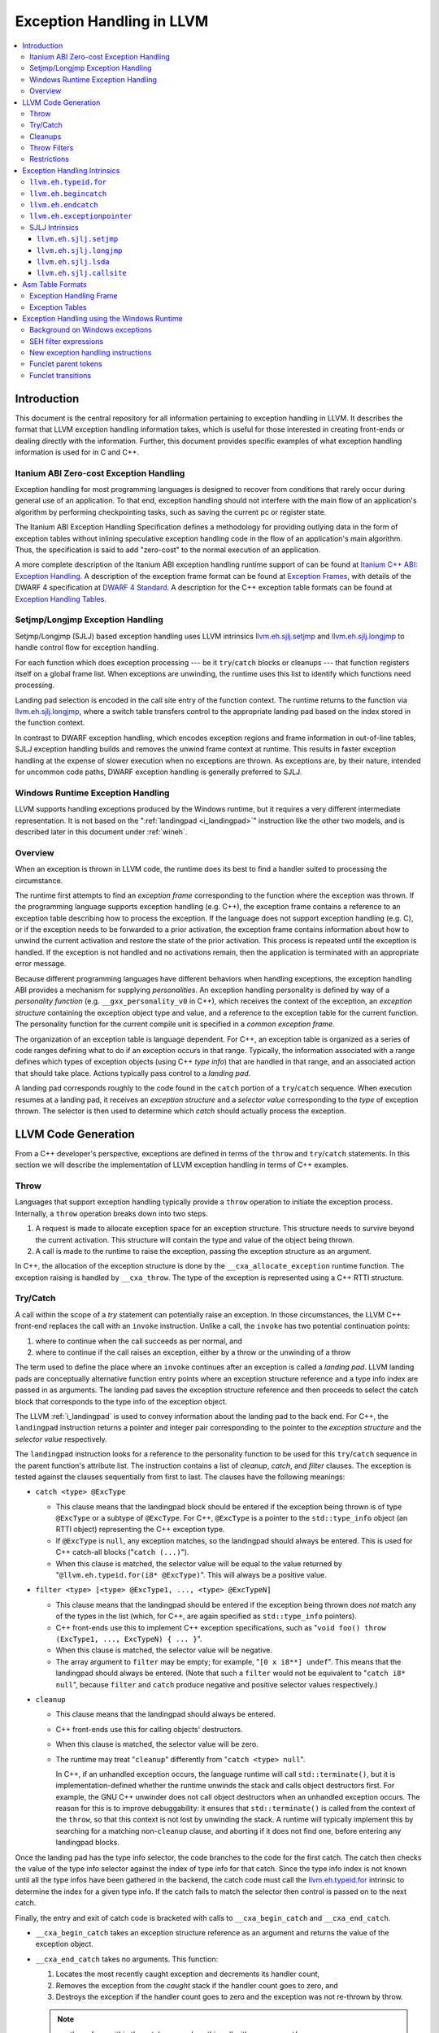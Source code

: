 ==========================
Exception Handling in LLVM
==========================

.. contents::
   :local:

Introduction
============

This document is the central repository for all information pertaining to
exception handling in LLVM.  It describes the format that LLVM exception
handling information takes, which is useful for those interested in creating
front-ends or dealing directly with the information.  Further, this document
provides specific examples of what exception handling information is used for in
C and C++.

Itanium ABI Zero-cost Exception Handling
----------------------------------------

Exception handling for most programming languages is designed to recover from
conditions that rarely occur during general use of an application.  To that end,
exception handling should not interfere with the main flow of an application's
algorithm by performing checkpointing tasks, such as saving the current pc or
register state.

The Itanium ABI Exception Handling Specification defines a methodology for
providing outlying data in the form of exception tables without inlining
speculative exception handling code in the flow of an application's main
algorithm.  Thus, the specification is said to add "zero-cost" to the normal
execution of an application.

A more complete description of the Itanium ABI exception handling runtime
support of can be found at `Itanium C++ ABI: Exception Handling
<http://mentorembedded.github.com/cxx-abi/abi-eh.html>`_. A description of the
exception frame format can be found at `Exception Frames
<http://refspecs.linuxfoundation.org/LSB_3.0.0/LSB-Core-generic/LSB-Core-generic/ehframechpt.html>`_,
with details of the DWARF 4 specification at `DWARF 4 Standard
<http://dwarfstd.org/Dwarf4Std.php>`_.  A description for the C++ exception
table formats can be found at `Exception Handling Tables
<http://mentorembedded.github.com/cxx-abi/exceptions.pdf>`_.

Setjmp/Longjmp Exception Handling
---------------------------------

Setjmp/Longjmp (SJLJ) based exception handling uses LLVM intrinsics
`llvm.eh.sjlj.setjmp`_ and `llvm.eh.sjlj.longjmp`_ to handle control flow for
exception handling.

For each function which does exception processing --- be it ``try``/``catch``
blocks or cleanups --- that function registers itself on a global frame
list. When exceptions are unwinding, the runtime uses this list to identify
which functions need processing.

Landing pad selection is encoded in the call site entry of the function
context. The runtime returns to the function via `llvm.eh.sjlj.longjmp`_, where
a switch table transfers control to the appropriate landing pad based on the
index stored in the function context.

In contrast to DWARF exception handling, which encodes exception regions and
frame information in out-of-line tables, SJLJ exception handling builds and
removes the unwind frame context at runtime. This results in faster exception
handling at the expense of slower execution when no exceptions are thrown. As
exceptions are, by their nature, intended for uncommon code paths, DWARF
exception handling is generally preferred to SJLJ.

Windows Runtime Exception Handling
-----------------------------------

LLVM supports handling exceptions produced by the Windows runtime, but it
requires a very different intermediate representation. It is not based on the
":ref:`landingpad <i_landingpad>`" instruction like the other two models, and is
described later in this document under :ref:`wineh`.

Overview
--------

When an exception is thrown in LLVM code, the runtime does its best to find a
handler suited to processing the circumstance.

The runtime first attempts to find an *exception frame* corresponding to the
function where the exception was thrown.  If the programming language supports
exception handling (e.g. C++), the exception frame contains a reference to an
exception table describing how to process the exception.  If the language does
not support exception handling (e.g. C), or if the exception needs to be
forwarded to a prior activation, the exception frame contains information about
how to unwind the current activation and restore the state of the prior
activation.  This process is repeated until the exception is handled. If the
exception is not handled and no activations remain, then the application is
terminated with an appropriate error message.

Because different programming languages have different behaviors when handling
exceptions, the exception handling ABI provides a mechanism for
supplying *personalities*. An exception handling personality is defined by
way of a *personality function* (e.g. ``__gxx_personality_v0`` in C++),
which receives the context of the exception, an *exception structure*
containing the exception object type and value, and a reference to the exception
table for the current function.  The personality function for the current
compile unit is specified in a *common exception frame*.

The organization of an exception table is language dependent. For C++, an
exception table is organized as a series of code ranges defining what to do if
an exception occurs in that range. Typically, the information associated with a
range defines which types of exception objects (using C++ *type info*) that are
handled in that range, and an associated action that should take place. Actions
typically pass control to a *landing pad*.

A landing pad corresponds roughly to the code found in the ``catch`` portion of
a ``try``/``catch`` sequence. When execution resumes at a landing pad, it
receives an *exception structure* and a *selector value* corresponding to the
*type* of exception thrown. The selector is then used to determine which *catch*
should actually process the exception.

LLVM Code Generation
====================

From a C++ developer's perspective, exceptions are defined in terms of the
``throw`` and ``try``/``catch`` statements. In this section we will describe the
implementation of LLVM exception handling in terms of C++ examples.

Throw
-----

Languages that support exception handling typically provide a ``throw``
operation to initiate the exception process. Internally, a ``throw`` operation
breaks down into two steps.

#. A request is made to allocate exception space for an exception structure.
   This structure needs to survive beyond the current activation. This structure
   will contain the type and value of the object being thrown.

#. A call is made to the runtime to raise the exception, passing the exception
   structure as an argument.

In C++, the allocation of the exception structure is done by the
``__cxa_allocate_exception`` runtime function. The exception raising is handled
by ``__cxa_throw``. The type of the exception is represented using a C++ RTTI
structure.

Try/Catch
---------

A call within the scope of a *try* statement can potentially raise an
exception. In those circumstances, the LLVM C++ front-end replaces the call with
an ``invoke`` instruction. Unlike a call, the ``invoke`` has two potential
continuation points:

#. where to continue when the call succeeds as per normal, and

#. where to continue if the call raises an exception, either by a throw or the
   unwinding of a throw

The term used to define the place where an ``invoke`` continues after an
exception is called a *landing pad*. LLVM landing pads are conceptually
alternative function entry points where an exception structure reference and a
type info index are passed in as arguments. The landing pad saves the exception
structure reference and then proceeds to select the catch block that corresponds
to the type info of the exception object.

The LLVM :ref:`i_landingpad` is used to convey information about the landing
pad to the back end. For C++, the ``landingpad`` instruction returns a pointer
and integer pair corresponding to the pointer to the *exception structure* and
the *selector value* respectively.

The ``landingpad`` instruction looks for a reference to the personality
function to be used for this ``try``/``catch`` sequence in the parent
function's attribute list. The instruction contains a list of *cleanup*,
*catch*, and *filter* clauses. The exception is tested against the clauses
sequentially from first to last. The clauses have the following meanings:

-  ``catch <type> @ExcType``

   - This clause means that the landingpad block should be entered if the
     exception being thrown is of type ``@ExcType`` or a subtype of
     ``@ExcType``. For C++, ``@ExcType`` is a pointer to the ``std::type_info``
     object (an RTTI object) representing the C++ exception type.

   - If ``@ExcType`` is ``null``, any exception matches, so the landingpad
     should always be entered. This is used for C++ catch-all blocks ("``catch
     (...)``").

   - When this clause is matched, the selector value will be equal to the value
     returned by "``@llvm.eh.typeid.for(i8* @ExcType)``". This will always be a
     positive value.

-  ``filter <type> [<type> @ExcType1, ..., <type> @ExcTypeN]``

   - This clause means that the landingpad should be entered if the exception
     being thrown does *not* match any of the types in the list (which, for C++,
     are again specified as ``std::type_info`` pointers).

   - C++ front-ends use this to implement C++ exception specifications, such as
     "``void foo() throw (ExcType1, ..., ExcTypeN) { ... }``".

   - When this clause is matched, the selector value will be negative.

   - The array argument to ``filter`` may be empty; for example, "``[0 x i8**]
     undef``". This means that the landingpad should always be entered. (Note
     that such a ``filter`` would not be equivalent to "``catch i8* null``",
     because ``filter`` and ``catch`` produce negative and positive selector
     values respectively.)

-  ``cleanup``

   - This clause means that the landingpad should always be entered.

   - C++ front-ends use this for calling objects' destructors.

   - When this clause is matched, the selector value will be zero.

   - The runtime may treat "``cleanup``" differently from "``catch <type>
     null``".

     In C++, if an unhandled exception occurs, the language runtime will call
     ``std::terminate()``, but it is implementation-defined whether the runtime
     unwinds the stack and calls object destructors first. For example, the GNU
     C++ unwinder does not call object destructors when an unhandled exception
     occurs. The reason for this is to improve debuggability: it ensures that
     ``std::terminate()`` is called from the context of the ``throw``, so that
     this context is not lost by unwinding the stack. A runtime will typically
     implement this by searching for a matching non-``cleanup`` clause, and
     aborting if it does not find one, before entering any landingpad blocks.

Once the landing pad has the type info selector, the code branches to the code
for the first catch. The catch then checks the value of the type info selector
against the index of type info for that catch.  Since the type info index is not
known until all the type infos have been gathered in the backend, the catch code
must call the `llvm.eh.typeid.for`_ intrinsic to determine the index for a given
type info. If the catch fails to match the selector then control is passed on to
the next catch.

Finally, the entry and exit of catch code is bracketed with calls to
``__cxa_begin_catch`` and ``__cxa_end_catch``.

* ``__cxa_begin_catch`` takes an exception structure reference as an argument
  and returns the value of the exception object.

* ``__cxa_end_catch`` takes no arguments. This function:

  #. Locates the most recently caught exception and decrements its handler
     count,

  #. Removes the exception from the *caught* stack if the handler count goes to
     zero, and

  #. Destroys the exception if the handler count goes to zero and the exception
     was not re-thrown by throw.

  .. note::

    a rethrow from within the catch may replace this call with a
    ``__cxa_rethrow``.

Cleanups
--------

A cleanup is extra code which needs to be run as part of unwinding a scope.  C++
destructors are a typical example, but other languages and language extensions
provide a variety of different kinds of cleanups. In general, a landing pad may
need to run arbitrary amounts of cleanup code before actually entering a catch
block. To indicate the presence of cleanups, a :ref:`i_landingpad` should have
a *cleanup* clause.  Otherwise, the unwinder will not stop at the landing pad if
there are no catches or filters that require it to.

.. note::

  Do not allow a new exception to propagate out of the execution of a
  cleanup. This can corrupt the internal state of the unwinder.  Different
  languages describe different high-level semantics for these situations: for
  example, C++ requires that the process be terminated, whereas Ada cancels both
  exceptions and throws a third.

When all cleanups are finished, if the exception is not handled by the current
function, resume unwinding by calling the :ref:`resume instruction <i_resume>`,
passing in the result of the ``landingpad`` instruction for the original
landing pad.

Throw Filters
-------------

C++ allows the specification of which exception types may be thrown from a
function. To represent this, a top level landing pad may exist to filter out
invalid types. To express this in LLVM code the :ref:`i_landingpad` will have a
filter clause. The clause consists of an array of type infos.
``landingpad`` will return a negative value
if the exception does not match any of the type infos. If no match is found then
a call to ``__cxa_call_unexpected`` should be made, otherwise
``_Unwind_Resume``.  Each of these functions requires a reference to the
exception structure.  Note that the most general form of a ``landingpad``
instruction can have any number of catch, cleanup, and filter clauses (though
having more than one cleanup is pointless). The LLVM C++ front-end can generate
such ``landingpad`` instructions due to inlining creating nested exception
handling scopes.

.. _undefined:

Restrictions
------------

The unwinder delegates the decision of whether to stop in a call frame to that
call frame's language-specific personality function. Not all unwinders guarantee
that they will stop to perform cleanups. For example, the GNU C++ unwinder
doesn't do so unless the exception is actually caught somewhere further up the
stack.

In order for inlining to behave correctly, landing pads must be prepared to
handle selector results that they did not originally advertise. Suppose that a
function catches exceptions of type ``A``, and it's inlined into a function that
catches exceptions of type ``B``. The inliner will update the ``landingpad``
instruction for the inlined landing pad to include the fact that ``B`` is also
caught. If that landing pad assumes that it will only be entered to catch an
``A``, it's in for a rude awakening.  Consequently, landing pads must test for
the selector results they understand and then resume exception propagation with
the `resume instruction <LangRef.html#i_resume>`_ if none of the conditions
match.

Exception Handling Intrinsics
=============================

In addition to the ``landingpad`` and ``resume`` instructions, LLVM uses several
intrinsic functions (name prefixed with ``llvm.eh``) to provide exception
handling information at various points in generated code.

.. _llvm.eh.typeid.for:

``llvm.eh.typeid.for``
----------------------

.. code-block:: llvm

  i32 @llvm.eh.typeid.for(i8* %type_info)


This intrinsic returns the type info index in the exception table of the current
function.  This value can be used to compare against the result of
``landingpad`` instruction.  The single argument is a reference to a type info.

Uses of this intrinsic are generated by the C++ front-end.

.. _llvm.eh.begincatch:

``llvm.eh.begincatch``
----------------------

.. code-block:: llvm

  void @llvm.eh.begincatch(i8* %ehptr, i8* %ehobj)


This intrinsic marks the beginning of catch handling code within the blocks
following a ``landingpad`` instruction.  The exact behavior of this function
depends on the compilation target and the personality function associated
with the ``landingpad`` instruction.

The first argument to this intrinsic is a pointer that was previously extracted
from the aggregate return value of the ``landingpad`` instruction.  The second
argument to the intrinsic is a pointer to stack space where the exception object
should be stored. The runtime handles the details of copying the exception
object into the slot. If the second parameter is null, no copy occurs.

Uses of this intrinsic are generated by the C++ front-end.  Many targets will
use implementation-specific functions (such as ``__cxa_begin_catch``) instead
of this intrinsic.  The intrinsic is provided for targets that require a more
abstract interface.

When used in the native Windows C++ exception handling implementation, this
intrinsic serves as a placeholder to delimit code before a catch handler is
outlined.  When the handler is is outlined, this intrinsic will be replaced
by instructions that retrieve the exception object pointer from the frame
allocation block.


.. _llvm.eh.endcatch:

``llvm.eh.endcatch``
----------------------

.. code-block:: llvm

  void @llvm.eh.endcatch()


This intrinsic marks the end of catch handling code within the current block,
which will be a successor of a block which called ``llvm.eh.begincatch''.
The exact behavior of this function depends on the compilation target and the
personality function associated with the corresponding ``landingpad``
instruction.

There may be more than one call to ``llvm.eh.endcatch`` for any given call to
``llvm.eh.begincatch`` with each ``llvm.eh.endcatch`` call corresponding to the
end of a different control path.  All control paths following a call to
``llvm.eh.begincatch`` must reach a call to ``llvm.eh.endcatch``.

Uses of this intrinsic are generated by the C++ front-end.  Many targets will
use implementation-specific functions (such as ``__cxa_begin_catch``) instead
of this intrinsic.  The intrinsic is provided for targets that require a more
abstract interface.

When used in the native Windows C++ exception handling implementation, this
intrinsic serves as a placeholder to delimit code before a catch handler is
outlined.  After the handler is outlined, this intrinsic is simply removed.


.. _llvm.eh.exceptionpointer:

``llvm.eh.exceptionpointer``
----------------------------

.. code-block:: text

  i8 addrspace(N)* @llvm.eh.padparam.pNi8(token %catchpad)


This intrinsic retrieves a pointer to the exception caught by the given
``catchpad``.


SJLJ Intrinsics
---------------

The ``llvm.eh.sjlj`` intrinsics are used internally within LLVM's
backend.  Uses of them are generated by the backend's
``SjLjEHPrepare`` pass.

.. _llvm.eh.sjlj.setjmp:

``llvm.eh.sjlj.setjmp``
~~~~~~~~~~~~~~~~~~~~~~~

.. code-block:: text

  i32 @llvm.eh.sjlj.setjmp(i8* %setjmp_buf)

For SJLJ based exception handling, this intrinsic forces register saving for the
current function and stores the address of the following instruction for use as
a destination address by `llvm.eh.sjlj.longjmp`_. The buffer format and the
overall functioning of this intrinsic is compatible with the GCC
``__builtin_setjmp`` implementation allowing code built with the clang and GCC
to interoperate.

The single parameter is a pointer to a five word buffer in which the calling
context is saved. The front end places the frame pointer in the first word, and
the target implementation of this intrinsic should place the destination address
for a `llvm.eh.sjlj.longjmp`_ in the second word. The following three words are
available for use in a target-specific manner.

.. _llvm.eh.sjlj.longjmp:

``llvm.eh.sjlj.longjmp``
~~~~~~~~~~~~~~~~~~~~~~~~

.. code-block:: llvm

  void @llvm.eh.sjlj.longjmp(i8* %setjmp_buf)

For SJLJ based exception handling, the ``llvm.eh.sjlj.longjmp`` intrinsic is
used to implement ``__builtin_longjmp()``. The single parameter is a pointer to
a buffer populated by `llvm.eh.sjlj.setjmp`_. The frame pointer and stack
pointer are restored from the buffer, then control is transferred to the
destination address.

``llvm.eh.sjlj.lsda``
~~~~~~~~~~~~~~~~~~~~~

.. code-block:: llvm

  i8* @llvm.eh.sjlj.lsda()

For SJLJ based exception handling, the ``llvm.eh.sjlj.lsda`` intrinsic returns
the address of the Language Specific Data Area (LSDA) for the current
function. The SJLJ front-end code stores this address in the exception handling
function context for use by the runtime.

``llvm.eh.sjlj.callsite``
~~~~~~~~~~~~~~~~~~~~~~~~~

.. code-block:: llvm

  void @llvm.eh.sjlj.callsite(i32 %call_site_num)

For SJLJ based exception handling, the ``llvm.eh.sjlj.callsite`` intrinsic
identifies the callsite value associated with the following ``invoke``
instruction. This is used to ensure that landing pad entries in the LSDA are
generated in matching order.

Asm Table Formats
=================

There are two tables that are used by the exception handling runtime to
determine which actions should be taken when an exception is thrown.

Exception Handling Frame
------------------------

An exception handling frame ``eh_frame`` is very similar to the unwind frame
used by DWARF debug info. The frame contains all the information necessary to
tear down the current frame and restore the state of the prior frame. There is
an exception handling frame for each function in a compile unit, plus a common
exception handling frame that defines information common to all functions in the
unit.

The format of this call frame information (CFI) is often platform-dependent,
however. ARM, for example, defines their own format. Apple has their own compact
unwind info format.  On Windows, another format is used for all architectures
since 32-bit x86.  LLVM will emit whatever information is required by the
target.

Exception Tables
----------------

An exception table contains information about what actions to take when an
exception is thrown in a particular part of a function's code. This is typically
referred to as the language-specific data area (LSDA). The format of the LSDA
table is specific to the personality function, but the majority of personalities
out there use a variation of the tables consumed by ``__gxx_personality_v0``.
There is one exception table per function, except leaf functions and functions
that have calls only to non-throwing functions. They do not need an exception
table.

.. _wineh:

Exception Handling using the Windows Runtime
=================================================

Background on Windows exceptions
---------------------------------

Interacting with exceptions on Windows is significantly more complicated than
on Itanium C++ ABI platforms. The fundamental difference between the two models
is that Itanium EH is designed around the idea of "successive unwinding," while
Windows EH is not.

Under Itanium, throwing an exception typically involes allocating thread local
memory to hold the exception, and calling into the EH runtime. The runtime
identifies frames with appropriate exception handling actions, and successively
resets the register context of the current thread to the most recently active
frame with actions to run. In LLVM, execution resumes at a ``landingpad``
instruction, which produces register values provided by the runtime. If a
function is only cleaning up allocated resources, the function is responsible
for calling ``_Unwind_Resume`` to transition to the next most recently active
frame after it is finished cleaning up. Eventually, the frame responsible for
handling the exception calls ``__cxa_end_catch`` to destroy the exception,
release its memory, and resume normal control flow.

The Windows EH model does not use these successive register context resets.
Instead, the active exception is typically described by a frame on the stack.
In the case of C++ exceptions, the exception object is allocated in stack memory
and its address is passed to ``__CxxThrowException``. General purpose structured
exceptions (SEH) are more analogous to Linux signals, and they are dispatched by
userspace DLLs provided with Windows. Each frame on the stack has an assigned EH
personality routine, which decides what actions to take to handle the exception.
There are a few major personalities for C and C++ code: the C++ personality
(``__CxxFrameHandler3``) and the SEH personalities (``_except_handler3``,
``_except_handler4``, and ``__C_specific_handler``). All of them implement
cleanups by calling back into a "funclet" contained in the parent function.

Funclets, in this context, are regions of the parent function that can be called
as though they were a function pointer with a very special calling convention.
The frame pointer of the parent frame is passed into the funclet either using
the standard EBP register or as the first parameter register, depending on the
architecture. The funclet implements the EH action by accessing local variables
in memory through the frame pointer, and returning some appropriate value,
continuing the EH process.  No variables live in to or out of the funclet can be
allocated in registers.

The C++ personality also uses funclets to contain the code for catch blocks
(i.e. all user code between the braces in ``catch (Type obj) { ... }``). The
runtime must use funclets for catch bodies because the C++ exception object is
allocated in a child stack frame of the function handling the exception. If the
runtime rewound the stack back to frame of the catch, the memory holding the
exception would be overwritten quickly by subsequent function calls.  The use of
funclets also allows ``__CxxFrameHandler3`` to implement rethrow without
resorting to TLS. Instead, the runtime throws a special exception, and then uses
SEH (``__try / __except``) to resume execution with new information in the child
frame.

In other words, the successive unwinding approach is incompatible with Visual
C++ exceptions and general purpose Windows exception handling. Because the C++
exception object lives in stack memory, LLVM cannot provide a custom personality
function that uses landingpads.  Similarly, SEH does not provide any mechanism
to rethrow an exception or continue unwinding.  Therefore, LLVM must use the IR
constructs described later in this document to implement compatible exception
handling.

SEH filter expressions
-----------------------

The SEH personality functions also use funclets to implement filter expressions,
which allow executing arbitrary user code to decide which exceptions to catch.
Filter expressions should not be confused with the ``filter`` clause of the LLVM
``landingpad`` instruction.  Typically filter expressions are used to determine
if the exception came from a particular DLL or code region, or if code faulted
while accessing a particular memory address range. LLVM does not currently have
IR to represent filter expressions because it is difficult to represent their
control dependencies.  Filter expressions run during the first phase of EH,
before cleanups run, making it very difficult to build a faithful control flow
graph.  For now, the new EH instructions cannot represent SEH filter
expressions, and frontends must outline them ahead of time. Local variables of
the parent function can be escaped and accessed using the ``llvm.localescape``
and ``llvm.localrecover`` intrinsics.

New exception handling instructions
------------------------------------

The primary design goal of the new EH instructions is to support funclet
generation while preserving information about the CFG so that SSA formation
still works.  As a secondary goal, they are designed to be generic across MSVC
and Itanium C++ exceptions. They make very few assumptions about the data
required by the personality, so long as it uses the familiar core EH actions:
catch, cleanup, and terminate.  However, the new instructions are hard to modify
without knowing details of the EH personality. While they can be used to
represent Itanium EH, the landingpad model is strictly better for optimization
purposes.

The following new instructions are considered "exception handling pads", in that
they must be the first non-phi instruction of a basic block that may be the
unwind destination of an EH flow edge:
``catchswitch``, ``catchpad``, and ``cleanuppad``.
As with landingpads, when entering a try scope, if the
frontend encounters a call site that may throw an exception, it should emit an
invoke that unwinds to a ``catchswitch`` block. Similarly, inside the scope of a
C++ object with a destructor, invokes should unwind to a ``cleanuppad``.

New instructions are also used to mark the points where control is transferred
out of a catch/cleanup handler (which will correspond to exits from the
generated funclet).  A catch handler which reaches its end by normal execution
executes a ``catchret`` instruction, which is a terminator indicating where in
the function control is returned to.  A cleanup handler which reaches its end
by normal execution executes a ``cleanupret`` instruction, which is a terminator
indicating where the active exception will unwind to next.

Each of these new EH pad instructions has a way to identify which action should
be considered after this action. The ``catchswitch`` instruction is a terminator
and has an unwind destination operand analogous to the unwind destination of an
invoke.  The ``cleanuppad`` instruction is not
a terminator, so the unwind destination is stored on the ``cleanupret``
instruction instead. Successfully executing a catch handler should resume
normal control flow, so neither ``catchpad`` nor ``catchret`` instructions can
unwind. All of these "unwind edges" may refer to a basic block that contains an
EH pad instruction, or they may unwind to the caller.  Unwinding to the caller
has roughly the same semantics as the ``resume`` instruction in the landingpad
model. When inlining through an invoke, instructions that unwind to the caller
are hooked up to unwind to the unwind destination of the call site.

Putting things together, here is a hypothetical lowering of some C++ that uses
all of the new IR instructions:

.. code-block:: c

  struct Cleanup {
    Cleanup();
    ~Cleanup();
    int m;
  };
  void may_throw();
  int f() noexcept {
    try {
      Cleanup obj;
      may_throw();
    } catch (int e) {
      may_throw();
      return e;
    }
    return 0;
  }

.. code-block:: text

  define i32 @f() nounwind personality i32 (...)* @__CxxFrameHandler3 {
  entry:
    %obj = alloca %struct.Cleanup, align 4
    %e = alloca i32, align 4
    %call = invoke %struct.Cleanup* @"\01??0Cleanup@@QEAA@XZ"(%struct.Cleanup* nonnull %obj)
            to label %invoke.cont unwind label %lpad.catch

  invoke.cont:                                      ; preds = %entry
    invoke void @"\01?may_throw@@YAXXZ"()
            to label %invoke.cont.2 unwind label %lpad.cleanup

  invoke.cont.2:                                    ; preds = %invoke.cont
    call void @"\01??_DCleanup@@QEAA@XZ"(%struct.Cleanup* nonnull %obj) nounwind
    br label %return

  return:                                           ; preds = %invoke.cont.3, %invoke.cont.2
    %retval.0 = phi i32 [ 0, %invoke.cont.2 ], [ %3, %invoke.cont.3 ]
    ret i32 %retval.0

  lpad.cleanup:                                     ; preds = %invoke.cont.2
    %0 = cleanuppad within none []
    call void @"\01??1Cleanup@@QEAA@XZ"(%struct.Cleanup* nonnull %obj) nounwind
    cleanupret %0 unwind label %lpad.catch

  lpad.catch:                                       ; preds = %lpad.cleanup, %entry
    %1 = catchswitch within none [label %catch.body] unwind label %lpad.terminate

  catch.body:                                       ; preds = %lpad.catch
    %catch = catchpad within %1 [%rtti.TypeDescriptor2* @"\01??_R0H@8", i32 0, i32* %e]
    invoke void @"\01?may_throw@@YAXXZ"()
            to label %invoke.cont.3 unwind label %lpad.terminate

  invoke.cont.3:                                    ; preds = %catch.body
    %3 = load i32, i32* %e, align 4
    catchret from %catch to label %return

  lpad.terminate:                                   ; preds = %catch.body, %lpad.catch
    cleanuppad within none []
    call void @"\01?terminate@@YAXXZ"
    unreachable
  }

Funclet parent tokens
-----------------------

In order to produce tables for EH personalities that use funclets, it is
necessary to recover the nesting that was present in the source. This funclet
parent relationship is encoded in the IR using tokens produced by the new "pad"
instructions. The token operand of a "pad" or "ret" instruction indicates which
funclet it is in, or "none" if it is not nested within another funclet.

The ``catchpad`` and ``cleanuppad`` instructions establish new funclets, and
their tokens are consumed by other "pad" instructions to establish membership.
The ``catchswitch`` instruction does not create a funclet, but it produces a
token that is always consumed by its immediate successor ``catchpad``
instructions. This ensures that every catch handler modelled by a ``catchpad``
belongs to exactly one ``catchswitch``, which models the dispatch point after a
C++ try.

Here is an example of what this nesting looks like using some hypothetical
C++ code:

.. code-block:: c

  void f() {
    try {
      throw;
    } catch (...) {
      try {
        throw;
      } catch (...) {
      }
    }
  }

.. code-block:: text

  define void @f() #0 personality i8* bitcast (i32 (...)* @__CxxFrameHandler3 to i8*) {
  entry:
    invoke void @_CxxThrowException(i8* null, %eh.ThrowInfo* null) #1
            to label %unreachable unwind label %catch.dispatch

  catch.dispatch:                                   ; preds = %entry
    %0 = catchswitch within none [label %catch] unwind to caller

  catch:                                            ; preds = %catch.dispatch
    %1 = catchpad within %0 [i8* null, i32 64, i8* null]
    invoke void @_CxxThrowException(i8* null, %eh.ThrowInfo* null) #1
            to label %unreachable unwind label %catch.dispatch2

  catch.dispatch2:                                  ; preds = %catch
    %2 = catchswitch within %1 [label %catch3] unwind to caller

  catch3:                                           ; preds = %catch.dispatch2
    %3 = catchpad within %2 [i8* null, i32 64, i8* null]
    catchret from %3 to label %try.cont

  try.cont:                                         ; preds = %catch3
    catchret from %1 to label %try.cont6

  try.cont6:                                        ; preds = %try.cont
    ret void

  unreachable:                                      ; preds = %catch, %entry
    unreachable
  }

The "inner" ``catchswitch`` consumes ``%1`` which is produced by the outer
catchswitch.

.. _wineh-constraints:

Funclet transitions
-----------------------

The EH tables for personalities that use funclets make implicit use of the
funclet nesting relationship to encode unwind destinations, and so are
constrained in the set of funclet transitions they can represent.  The related
LLVM IR instructions accordingly have constraints that ensure encodability of
the EH edges in the flow graph.

A ``catchswitch``, ``catchpad``, or ``cleanuppad`` is said to be "entered"
when it executes.  It may subsequently be "exited" by any of the following
means:

* A ``catchswitch`` is immediately exited when none of its constituent
  ``catchpad``\ s are appropriate for the in-flight exception and it unwinds
  to its unwind destination or the caller.
* A ``catchpad`` and its parent ``catchswitch`` are both exited when a
  ``catchret`` from the ``catchpad`` is executed.
* A ``cleanuppad`` is exited when a ``cleanupret`` from it is executed.
* Any of these pads is exited when control unwinds to the function's caller,
  either by a ``call`` which unwinds all the way to the function's caller,
  a nested ``catchswitch`` marked "``unwinds to caller``", or a nested
  ``cleanuppad``\ 's ``cleanupret`` marked "``unwinds to caller"``.
* Any of these pads is exited when an unwind edge (from an ``invoke``,
  nested ``catchswitch``, or nested ``cleanuppad``\ 's ``cleanupret``)
  unwinds to a destination pad that is not a descendant of the given pad.

Note that the ``ret`` instruction is *not* a valid way to exit a funclet pad;
it is undefined behavior to execute a ``ret`` when a pad has been entered but
not exited.

A single unwind edge may exit any number of pads (with the restrictions that
the edge from a ``catchswitch`` must exit at least itself, and the edge from
a ``cleanupret`` must exit at least its ``cleanuppad``), and then must enter
exactly one pad, which must be distinct from all the exited pads.  The parent
of the pad that an unwind edge enters must be the most-recently-entered
not-yet-exited pad (after exiting from any pads that the unwind edge exits),
or "none" if there is no such pad.  This ensures that the stack of executing
funclets at run-time always corresponds to some path in the funclet pad tree
that the parent tokens encode.

All unwind edges which exit any given funclet pad (including ``cleanupret``
edges exiting their ``cleanuppad`` and ``catchswitch`` edges exiting their
``catchswitch``) must share the same unwind destination.  Similarly, any
funclet pad which may be exited by unwind to caller must not be exited by
any exception edges which unwind anywhere other than the caller.  This
ensures that each funclet as a whole has only one unwind destination, which
EH tables for funclet personalities may require.  Note that any unwind edge
which exits a ``catchpad`` also exits its parent ``catchswitch``, so this
implies that for any given ``catchswitch``, its unwind destination must also
be the unwind destination of any unwind edge that exits any of its constituent
``catchpad``\s.  Because ``catchswitch`` has no ``nounwind`` variant, and
because IR producers are not *required* to annotate calls which will not
unwind as ``nounwind``, it is legal to nest a ``call`` or an "``unwind to
caller``\ " ``catchswitch`` within a funclet pad that has an unwind
destination other than caller; it is undefined behavior for such a ``call``
or ``catchswitch`` to unwind.

Finally, the funclet pads' unwind destinations cannot form a cycle.  This
ensures that EH lowering can construct "try regions" with a tree-like
structure, which funclet-based personalities may require.
